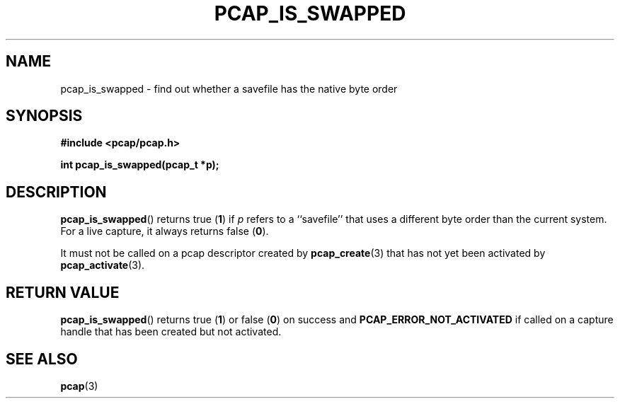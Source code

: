 .\" Copyright (c) 1994, 1996, 1997
.\"	The Regents of the University of California.  All rights reserved.
.\"
.\" Redistribution and use in source and binary forms, with or without
.\" modification, are permitted provided that: (1) source code distributions
.\" retain the above copyright notice and this paragraph in its entirety, (2)
.\" distributions including binary code include the above copyright notice and
.\" this paragraph in its entirety in the documentation or other materials
.\" provided with the distribution, and (3) all advertising materials mentioning
.\" features or use of this software display the following acknowledgement:
.\" ``This product includes software developed by the University of California,
.\" Lawrence Berkeley Laboratory and its contributors.'' Neither the name of
.\" the University nor the names of its contributors may be used to endorse
.\" or promote products derived from this software without specific prior
.\" written permission.
.\" THIS SOFTWARE IS PROVIDED ``AS IS'' AND WITHOUT ANY EXPRESS OR IMPLIED
.\" WARRANTIES, INCLUDING, WITHOUT LIMITATION, THE IMPLIED WARRANTIES OF
.\" MERCHANTABILITY AND FITNESS FOR A PARTICULAR PURPOSE.
.\"
.TH PCAP_IS_SWAPPED 3 "7 April 2014"
.SH NAME
pcap_is_swapped \- find out whether a savefile has the native byte order
.SH SYNOPSIS
.nf
.ft B
#include <pcap/pcap.h>
.ft
.LP
.ft B
int pcap_is_swapped(pcap_t *p);
.ft
.fi
.SH DESCRIPTION
.BR pcap_is_swapped ()
returns true (\fB1\fP) if
.I p
refers to a ``savefile'' that uses a different byte order
than the current system.  For a live capture, it always returns false
(\fB0\fP).
.PP
It must not be called on a pcap descriptor created by
.BR \%pcap_create (3)
that has not yet been activated by
.BR \%pcap_activate (3).
.SH RETURN VALUE
.BR pcap_is_swapped ()
returns true (\fB1\fP) or false (\fB0\fP) on success and
.B PCAP_ERROR_NOT_ACTIVATED
if called on a capture handle that has been created but not activated.
.SH SEE ALSO
.BR pcap (3)
